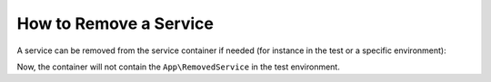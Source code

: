 .. index::
    single: Service Container; Remove Service

How to Remove a Service
=======================

A service can be removed from the service container if needed
(for instance in the test or a specific environment):

.. configuration-block::

    .. code-block:: php

        // config/services_test.php
        namespace Symfony\Component\DependencyInjection\Loader\Configurator;

        use App\RemovedService;

        return function(ContainerConfigurator $configurator) {
            $services = $configurator->services();

            $services->remove(RemovedService::class);
        };

Now, the container will not contain the ``App\RemovedService``
in the test environment.
